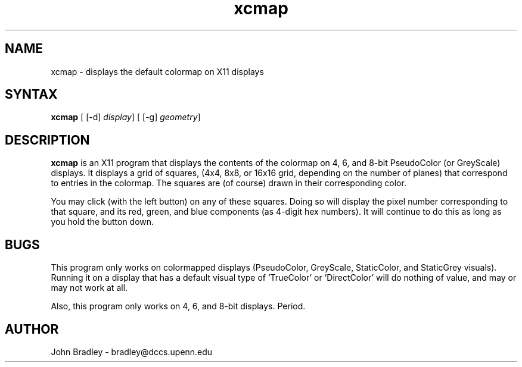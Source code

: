 .TH xcmap 1
.SH NAME
xcmap \- displays the default colormap on X11 displays
.SH SYNTAX
\fBxcmap\fP [ [\-d] \fIdisplay\fP] [ [\-g] \fIgeometry\fP]
.SH DESCRIPTION
\fBxcmap\fP is an X11 program that displays the contents of the colormap
on 4, 6, and 8-bit PseudoColor (or GreyScale) displays.  It displays a grid 
of squares, (4x4, 8x8, or 16x16 grid, depending on the number of planes)
that correspond to entries in the colormap.  The squares are (of course)
drawn in their corresponding color.
.PP
You may click (with the left button) on any of these squares.  Doing so
will display the pixel number corresponding to that square, and its red,
green, and blue components (as 4-digit hex numbers).  It will continue to do
this as long as you hold the button down.
.PP
.SH BUGS
This program only works on colormapped displays (PseudoColor, GreyScale, 
StaticColor, and StaticGrey visuals).  Running it on a display that has
a default visual type of 'TrueColor' or 'DirectColor' will do nothing of value,
and may or may not work at all.
.PP
Also, this program only works on 4, 6, and 8-bit displays.  Period.
.PP
.SH AUTHOR
John Bradley  -  bradley@dccs.upenn.edu
